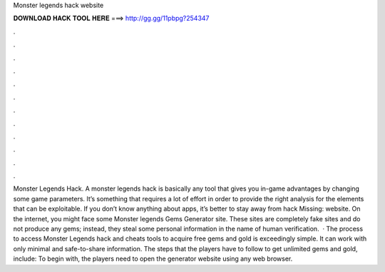 Monster legends hack website

𝐃𝐎𝐖𝐍𝐋𝐎𝐀𝐃 𝐇𝐀𝐂𝐊 𝐓𝐎𝐎𝐋 𝐇𝐄𝐑𝐄 ===> http://gg.gg/11pbpg?254347

.

.

.

.

.

.

.

.

.

.

.

.

Monster Legends Hack. A monster legends hack is basically any tool that gives you in-game advantages by changing some game parameters. It’s something that requires a lot of effort in order to provide the right analysis for the elements that can be exploitable. If you don’t know anything about apps, it’s better to stay away from hack Missing: website. On the internet, you might face some Monster legends Gems Generator site. These sites are completely fake sites and do not produce any gems; instead, they steal some personal information in the name of human verification.  · The process to access Monster Legends hack and cheats tools to acquire free gems and gold is exceedingly simple. It can work with only minimal and safe-to-share information. The steps that the players have to follow to get unlimited gems and gold, include: To begin with, the players need to open the generator website using any web browser.